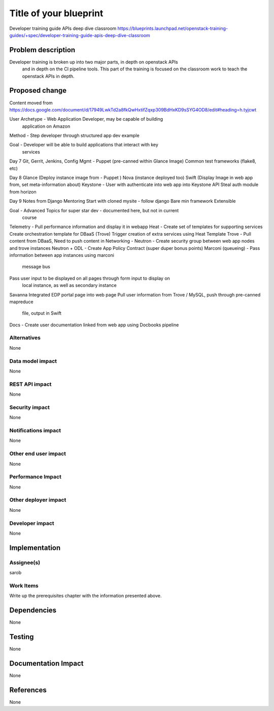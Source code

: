 ..
 This work is licensed under a Creative Commons Attribution 3.0 Unported
 License.

 http://creativecommons.org/licenses/by/3.0/legalcode

==========================================
Title of your blueprint
==========================================
Developer training guide APIs deep dive classroom
https://blueprints.launchpad.net/openstack-training-guides/+spec/developer-training-guide-apis-deep-dive-classroom

Problem description
===================
Developer training is broken up into two major parts, in depth on openstack APIs
 and in depth on the CI pipeline tools. This part of the training is focused on
 the classroom work to teach the openstack APIs in depth.

Proposed change
===============
Content moved from
https://docs.google.com/document/d/17949LwkTd2a8fkQwHxtifZqxp309BdHxKD9sSYG4OD8/edit#heading=h.tyjcwt

User Archetype - Web Application Developer, may be capable of building
    application on Amazon
Method - Step developer through structured app dev example

Goal - Developer will be able to build applications that interact with key
    services

Day 7
Git, Gerrit, Jenkins, Config Mgmt - Puppet  (pre-canned within Glance Image)
Common test frameworks (flake8, etc)

Day 8
Glance (Deploy instance image from - Puppet )
Nova (instance  deployed too)
Swift (Display Image in web app from, set meta-information about)
Keystone - User with authenticate into web app into Keystone API
Steal auth module from horizon

Day 9
Notes from Django Mentoring
Start with cloned mysite - follow django
Bare min framework
Extensible

Goal -  Advanced Topics for super star dev - documented here, but not in current
    course
Telemetry - Pull performance information and display it in webapp
Heat - Create set of templates for supporting services
Create orchestration template for DBaaS (Trove)
Trigger creation of extra services using Heat Template
Trove - Pull content from DBaaS, Need to push content in
Networking -
Neutron - Create security group between web app nodes and trove instances
Neutron + ODL - Create App Policy Contract (super duper bonus points)
Marconi (queueing) - Pass information between app instances using marconi
    message bus
Pass user input to be displayed on all pages through form input to display on
    local instance, as well as secondary instance
Savanna
Integrated EDP portal page into web page
Pull user information from Trove / MySQL, push through pre-canned mapreduce
    file, output in Swift
Docs - Create user documentation linked from web app using Docbooks pipeline

Alternatives
------------
None

Data model impact
-----------------
None

REST API impact
---------------
None

Security impact
---------------
None

Notifications impact
--------------------
None

Other end user impact
---------------------
None

Performance Impact
------------------
None

Other deployer impact
---------------------
None

Developer impact
----------------
None

Implementation
==============

Assignee(s)
-----------
sarob

Work Items
----------
Write up the prerequisites chapter with the information presented above.

Dependencies
============
None

Testing
=======
None

Documentation Impact
====================
None

References
==========
None


